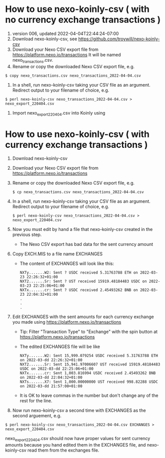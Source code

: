 * How to use nexo-koinly-csv ( with no currency exchange transactions )
  0. version 006, updated 2022-04-04T22:44:24-07:00
  1. Download nexo-koinly-csv, see https://github.com/troywill/nexo-koinly-csv
  2. Download your Nexo CSV export file from https://platform.nexo.io/transactions
     It will be named nexo_transactions.csv.
  3. Rename or copy the downloaded Nexo CSV export file, e.g.
  #+begin_src shell
    $ copy nexo_transactions.csv nexo_transactions_2022-04-04.csv
  #+end_src
  4. In a shell, run nexo-koinly-csv taking your CSV file as an argument. Redirect output to your filename of choice, e.g.
  #+begin_src shell
    $ perl nexo-koinly-csv nexo_transactions_2022-04-04.csv > nexo_export_220404.csv
  #+end_src
  5. Import nexo_export_220404.csv into Koinly using
     
* How to use nexo-koinly-csv ( with currency exchange transactions )

  1. Download nexo-koinly-csv
  2. Download your Nexo CSV export file from https://platform.nexo.io/transactions
  3. Rename or copy the downloaded Nexo CSV export file, e.g.
     #+begin_src shell
       $ cp nexo_transactions.csv nexo_transactions_2022-04-04.csv
     #+end_src
  4. In a shell, run nexo-koinly-csv taking your CSV file as an argument. Redirect output to your filename of choice, e.g.
     #+begin_src shell
       $ perl nexo-koinly-csv nexo_transactions_2022-04-04.csv > nexo_export_220404.csv
     #+end_src
  5. Now you must edit by hand a file that nexo-koinly-csv created in the previous step.
     + The Nexo CSV export has bad data for the sent currency amount
  6. Copy EXCH.MIS to a file name EXCHANGES
     + The content of EXCHANGES will look like this:
       #+begin_src shell
	 NXTy.......W2: Sent ? USDC received 5.31763788 ETH on 2022-03-23 22:26:32+01:00
	 NXT2.......Sr: Sent ? UST received 15919.48184483 USDC on 2022-03-23 22:25:06+01:00
	 NXTx.......cr: Sent ? USDC received 2.45493262 BNB on 2022-03-23 22:04:32+01:00
	 .
	 .
	 .
       #+end_src
  7. Edit EXCHANGES with the sent amounts for each currency exchange you made using https://platform.nexo.io/transactions
     + Tip: Filter "Transaction Type" to "Exchange" with the spin button at https://platform.nexo.io/transactions
     + The edited EXCHANGES file will be like
       #+begin_src shell
	 NXTy.......W2: Sent 15,999.079254 USDC received 5.31763788 ETH on 2022-03-dd 22:26:32+01:00
	 NXT2.......Sr: Sent 15,941.97006607 UST received 15919.48184483 USDC on 2022-03-dd 22:25:06+01:00
	 NXTx.......cr: Sent 1,003.816994 USDC received 2.45493262 BNB on 2022-03-dd 22:04:32+01:00
	 NXTs.......X7: Sent 1,000.00000000 UST received 998.82288 USDC on 2022-03-dd 21:57:00+01:00
       #+end_src
     + It is OK to leave commas in the number but don't change any of the rest for the line.
  8. Now run nexo-koinly-csv a second time with EXCHANGES as the second arguement, e.g.
  #+begin_src shell
    $ perl nexo-koinly-csv nexo_transactions_2022-04-04.csv EXCHANGES > nexo_export_220404.csv
  #+end_src
  nexo_export_220404.csv should now have proper values for sent currency amounts because you hand edited them in the EXCHANGES file, and nexo-koinly-csv read them from the exchanges file.
